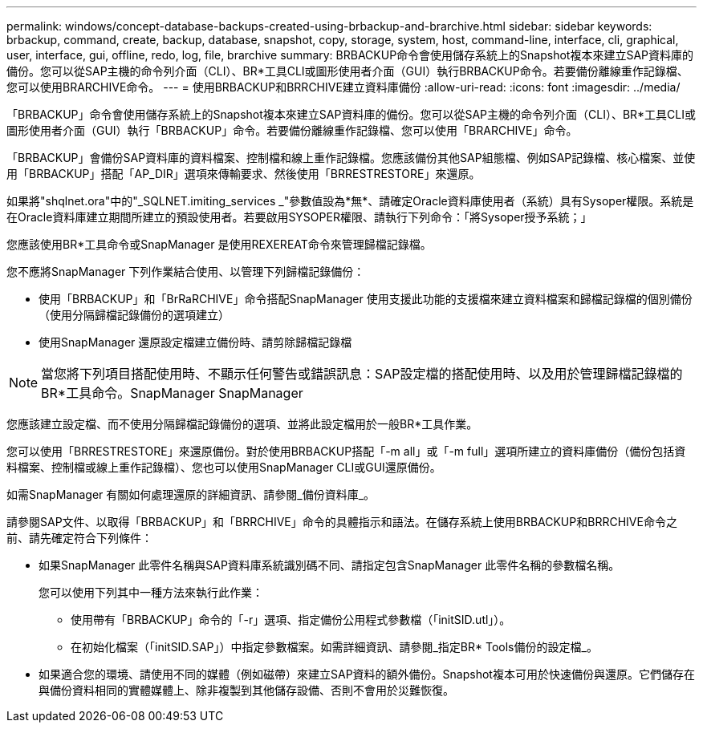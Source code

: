 ---
permalink: windows/concept-database-backups-created-using-brbackup-and-brarchive.html 
sidebar: sidebar 
keywords: brbackup, command, create, backup, database, snapshot, copy, storage, system, host, command-line, interface, cli, graphical, user, interface, gui, offline, redo, log, file, brarchive 
summary: BRBACKUP命令會使用儲存系統上的Snapshot複本來建立SAP資料庫的備份。您可以從SAP主機的命令列介面（CLI）、BR*工具CLI或圖形使用者介面（GUI）執行BRBACKUP命令。若要備份離線重作記錄檔、您可以使用BRARCHIVE命令。 
---
= 使用BRBACKUP和BRRCHIVE建立資料庫備份
:allow-uri-read: 
:icons: font
:imagesdir: ../media/


[role="lead"]
「BRBACKUP」命令會使用儲存系統上的Snapshot複本來建立SAP資料庫的備份。您可以從SAP主機的命令列介面（CLI）、BR*工具CLI或圖形使用者介面（GUI）執行「BRBACKUP」命令。若要備份離線重作記錄檔、您可以使用「BRARCHIVE」命令。

「BRBACKUP」會備份SAP資料庫的資料檔案、控制檔和線上重作記錄檔。您應該備份其他SAP組態檔、例如SAP記錄檔、核心檔案、並使用「BRBACKUP」搭配「AP_DIR」選項來傳輸要求、然後使用「BRRESTRESTORE」來還原。

如果將"shqlnet.ora"中的"_SQLNET.imiting_services _"參數值設為*無*、請確定Oracle資料庫使用者（系統）具有Sysoper權限。系統是在Oracle資料庫建立期間所建立的預設使用者。若要啟用SYSOPER權限、請執行下列命令：「將Sysoper授予系統；」

您應該使用BR*工具命令或SnapManager 是使用REXEREAT命令來管理歸檔記錄檔。

您不應將SnapManager 下列作業結合使用、以管理下列歸檔記錄備份：

* 使用「BRBACKUP」和「BrRaRCHIVE」命令搭配SnapManager 使用支援此功能的支援檔來建立資料檔案和歸檔記錄檔的個別備份（使用分隔歸檔記錄備份的選項建立）
* 使用SnapManager 還原設定檔建立備份時、請剪除歸檔記錄檔



NOTE: 當您將下列項目搭配使用時、不顯示任何警告或錯誤訊息：SAP設定檔的搭配使用時、以及用於管理歸檔記錄檔的BR*工具命令。SnapManager SnapManager

您應該建立設定檔、而不使用分隔歸檔記錄備份的選項、並將此設定檔用於一般BR*工具作業。

您可以使用「BRRESTRESTORE」來還原備份。對於使用BRBACKUP搭配「-m all」或「-m full」選項所建立的資料庫備份（備份包括資料檔案、控制檔或線上重作記錄檔）、您也可以使用SnapManager CLI或GUI還原備份。

如需SnapManager 有關如何處理還原的詳細資訊、請參閱_備份資料庫_。

請參閱SAP文件、以取得「BRBACKUP」和「BRRCHIVE」命令的具體指示和語法。在儲存系統上使用BRBACKUP和BRRCHIVE命令之前、請先確定符合下列條件：

* 如果SnapManager 此零件名稱與SAP資料庫系統識別碼不同、請指定包含SnapManager 此零件名稱的參數檔名稱。
+
您可以使用下列其中一種方法來執行此作業：

+
** 使用帶有「BRBACKUP」命令的「-r」選項、指定備份公用程式參數檔（「initSID.utl」）。
** 在初始化檔案（「initSID.SAP」）中指定參數檔案。如需詳細資訊、請參閱_指定BR* Tools備份的設定檔_。


* 如果適合您的環境、請使用不同的媒體（例如磁帶）來建立SAP資料的額外備份。Snapshot複本可用於快速備份與還原。它們儲存在與備份資料相同的實體媒體上、除非複製到其他儲存設備、否則不會用於災難恢復。

